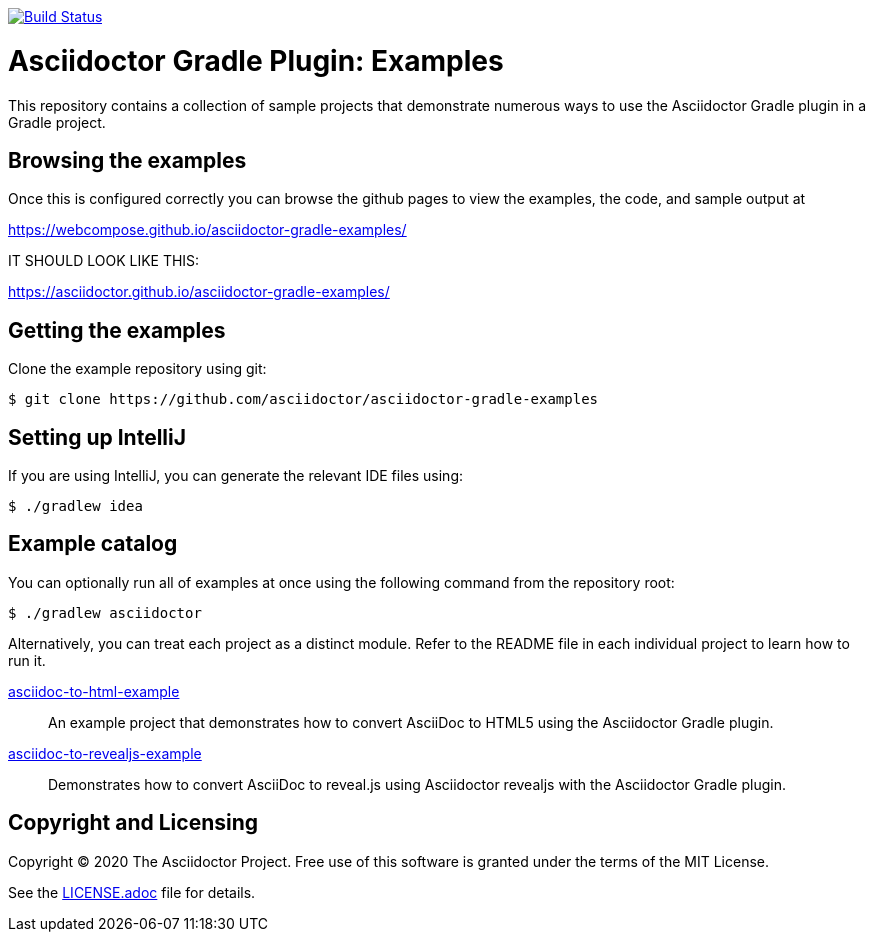 image::https://travis-ci.org/asciidoctor/asciidoctor-gradle-examples.svg?branch=master[Build Status,link=https://travis-ci.org/asciidoctor/asciidoctor-gradle-examples]

= Asciidoctor Gradle Plugin: Examples

This repository contains a collection of sample projects that demonstrate numerous ways to use the Asciidoctor Gradle
plugin in a Gradle project.

== Browsing the examples

Once this is configured correctly you can browse the github pages to view the examples, the code, and sample output at

https://webcompose.github.io/asciidoctor-gradle-examples/

IT SHOULD LOOK LIKE THIS:

https://asciidoctor.github.io/asciidoctor-gradle-examples/


== Getting the examples

Clone the example repository using git:

 $ git clone https://github.com/asciidoctor/asciidoctor-gradle-examples
 
== Setting up IntelliJ

If you are using IntelliJ, you can generate the relevant IDE files using:

 $ ./gradlew idea
 
== Example catalog

You can optionally run all of examples at once using the following command from the repository root:

 $ ./gradlew asciidoctor

Alternatively, you can treat each project as a distinct module. Refer to the README file in each individual project to
learn how to run it.


link:asciidoc-to-html-example/README.adoc[asciidoc-to-html-example]::
An example project that demonstrates how to convert AsciiDoc to HTML5 using the Asciidoctor Gradle plugin.

link:asciidoc-to-revealjs-example/README.adoc[asciidoc-to-revealjs-example]::
Demonstrates how to convert AsciiDoc to reveal.js using Asciidoctor revealjs with the Asciidoctor Gradle plugin.

== Copyright and Licensing

Copyright (C) 2020 The Asciidoctor Project.
Free use of this software is granted under the terms of the MIT License.

See the link:LICENSE.adoc[] file for details.
